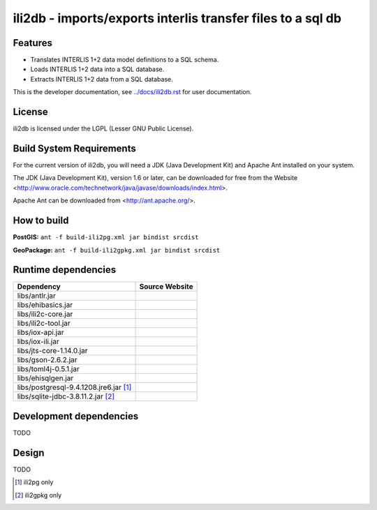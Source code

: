 ============================================================
ili2db - imports/exports interlis transfer files to a sql db
============================================================

Features
========
- Translates INTERLIS 1+2 data model definitions to a SQL schema.
- Loads INTERLIS 1+2 data into a SQL database.
- Extracts INTERLIS 1+2 data from a SQL database.

This is the developer documentation, see `<../docs/ili2db.rst>`_ for user documentation.

License
=======
ili2db is licensed under the LGPL (Lesser GNU Public License).

Build System Requirements
=========================
For the current version of ili2db, you will need a JDK (Java Development Kit) and Apache Ant installed on your system.

The JDK (Java Development Kit), version 1.6 or later, can be downloaded for free from the Website <http://www.oracle.com/technetwork/java/javase/downloads/index.html>.

Apache Ant can be downloaded from <http://ant.apache.org/>.

How to build
============
**PostGIS:** ``ant -f build-ili2pg.xml jar bindist srcdist``

**GeoPackage:** ``ant -f build-ili2gpkg.xml jar bindist srcdist``

Runtime dependencies
====================
+---------------------------------------+--------------------------------+
| Dependency                            | Source Website                 |
+=======================================+================================+
| libs/antlr.jar                        |                                |
+---------------------------------------+--------------------------------+
|libs/ehibasics.jar                     |                                |
+---------------------------------------+--------------------------------+
|libs/ili2c-core.jar                    |                                |
+---------------------------------------+--------------------------------+
|libs/ili2c-tool.jar                    |                                |
+---------------------------------------+--------------------------------+
|libs/iox-api.jar                       |                                |
+---------------------------------------+--------------------------------+
|libs/iox-ili.jar                       |                                |
+---------------------------------------+--------------------------------+
|libs/jts-core-1.14.0.jar               |                                |
+---------------------------------------+--------------------------------+
|libs/gson-2.6.2.jar                    |                                |
+---------------------------------------+--------------------------------+
|libs/toml4j-0.5.1.jar                  |                                |
+---------------------------------------+--------------------------------+
|libs/ehisqlgen.jar                     |                                |
+---------------------------------------+--------------------------------+
|libs/postgresql-9.4.1208.jre6.jar [1]_ |                                |
+---------------------------------------+--------------------------------+
|libs/sqlite-jdbc-3.8.11.2.jar [2]_     |                                |
+---------------------------------------+--------------------------------+


Development dependencies
========================
TODO

Design
======
TODO

.. [1]
  ili2pg only

.. [2]
  ili2gpkg only
